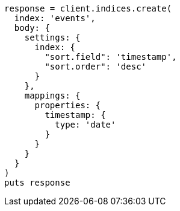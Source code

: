 [source, ruby]
----
response = client.indices.create(
  index: 'events',
  body: {
    settings: {
      index: {
        "sort.field": 'timestamp',
        "sort.order": 'desc'
      }
    },
    mappings: {
      properties: {
        timestamp: {
          type: 'date'
        }
      }
    }
  }
)
puts response
----
